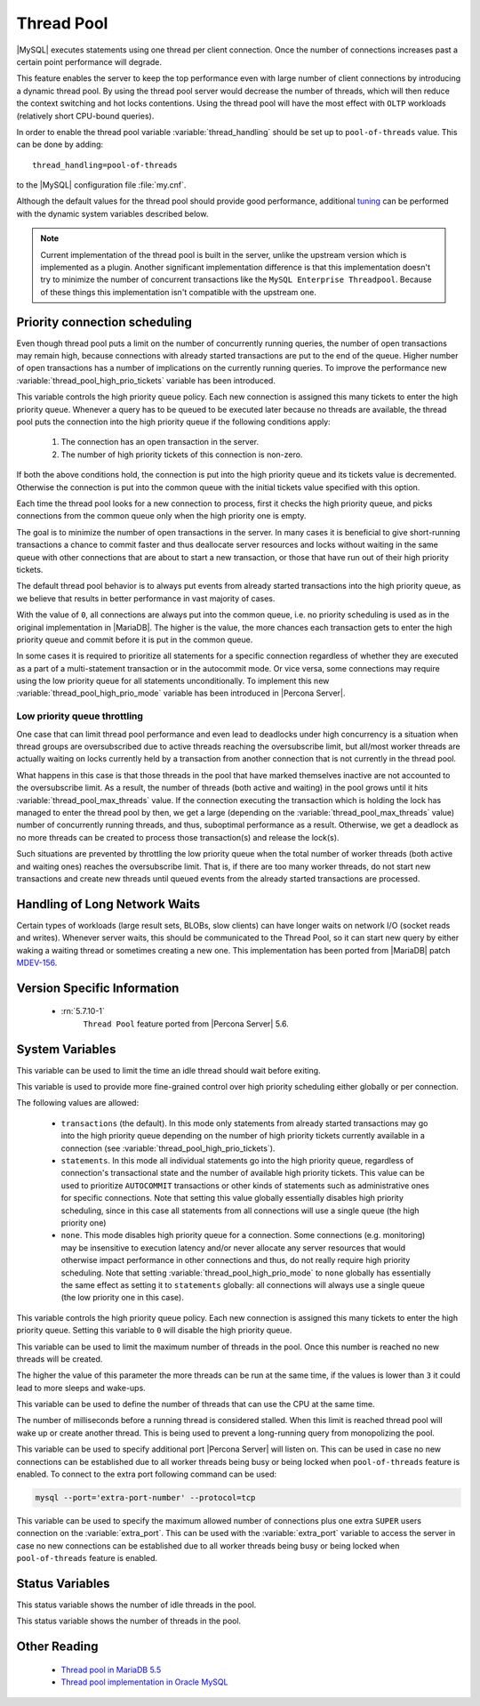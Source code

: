 .. _threadpool:

=============
 Thread Pool
=============

|MySQL| executes statements using one thread per client connection. Once the number of connections increases past a certain point performance will degrade. 

This feature enables the server to keep the top performance even with large number of client connections by introducing a dynamic thread pool. By using the thread pool server would decrease the number of threads, which will then reduce the context switching and hot locks contentions. Using the thread pool will have the most effect with ``OLTP`` workloads (relatively short CPU-bound queries). 

In order to enable the thread pool variable :variable:`thread_handling` should be set up to ``pool-of-threads`` value. This can be done by adding: ::

 thread_handling=pool-of-threads

to the |MySQL| configuration file :file:`my.cnf`.

Although the default values for the thread pool should provide good performance, additional `tuning <https://kb.askmonty.org/en/threadpool-in-55/#optimizing-server-variables-on-unix>`_ can be performed with the dynamic system variables described below. 

.. note:: 
 
  Current implementation of the thread pool is built in the server, unlike the upstream version which is implemented as a plugin. Another significant implementation difference is that this implementation doesn't try to minimize the number of concurrent transactions like the ``MySQL Enterprise Threadpool``. Because of these things this implementation isn't compatible with the upstream one.

Priority connection scheduling
==============================

Even though thread pool puts a limit on the number of concurrently running queries, the number of open transactions may remain high, because connections with already started transactions are put to the end of the queue. Higher number of open transactions has a number of implications on the currently running queries. To improve the performance new :variable:`thread_pool_high_prio_tickets` variable has been introduced.

This variable controls the high priority queue policy. Each new connection is assigned this many tickets to enter the high priority queue. Whenever a query has to be queued to be executed later because no threads are available, the thread pool puts the connection into the high priority queue if the following conditions apply:

  1. The connection has an open transaction in the server.
  2. The number of high priority tickets of this connection is non-zero.

If both the above conditions hold, the connection is put into the high priority queue and its tickets value is decremented. Otherwise the connection is put into the common queue with the initial tickets value specified with this option.

Each time the thread pool looks for a new connection to process, first it checks the high priority queue, and picks connections from the common queue only when the high priority one is empty.

The goal is to minimize the number of open transactions in the server. In many cases it is beneficial to give short-running transactions a chance to commit faster and thus deallocate server resources and locks without waiting in the same queue with other connections that are about to start a new transaction, or those that have run out of their high priority tickets.

The default thread pool behavior is to always put events from already started transactions into the high priority queue, as we believe that results in better performance in vast majority of cases.

With the value of ``0``, all connections are always put into the common queue, i.e. no priority scheduling is used as in the original implementation in |MariaDB|. The higher is the value, the more chances each transaction gets to enter the high priority queue and commit before it is put in the common queue.

In some cases it is required to prioritize all statements for a specific connection regardless of whether they are executed as a part of a multi-statement transaction or in the autocommit mode. Or vice versa, some connections may require using the low priority queue for all statements unconditionally. To implement this new :variable:`thread_pool_high_prio_mode` variable has been introduced in |Percona Server|. 

.. _low_priority_queue_throttling:

Low priority queue throttling
-----------------------------

One case that can limit thread pool performance and even lead to deadlocks under high concurrency is a situation when thread groups are oversubscribed due to active threads reaching the oversubscribe limit, but all/most worker threads are actually waiting on locks currently held by a transaction from another connection that is not currently in the thread pool.

What happens in this case is that those threads in the pool that have marked themselves inactive are not accounted to the oversubscribe limit. As a result, the number of threads (both active and waiting) in the pool grows until it hits :variable:`thread_pool_max_threads` value. If the connection executing the transaction which is holding the lock has managed to enter the thread pool by then, we get a large (depending on the :variable:`thread_pool_max_threads` value) number of concurrently running threads, and thus, suboptimal performance as a result. Otherwise, we get a deadlock as no more threads can be created to process those transaction(s) and release the lock(s).

Such situations are prevented by throttling the low priority queue when the total number of worker threads (both active and waiting ones) reaches the oversubscribe limit. That is, if there are too many worker threads, do not start new transactions and create new threads until queued events from the already started transactions are processed.

Handling of Long Network Waits
==============================

Certain types of workloads (large result sets, BLOBs, slow clients) can have longer waits on network I/O (socket reads and writes). Whenever server waits, this should be communicated to the Thread Pool, so it can start new query by either waking a waiting thread or sometimes creating a new one. This implementation has been ported from |MariaDB| patch `MDEV-156 <https://mariadb.atlassian.net/browse/MDEV-156>`_. 


Version Specific Information
============================

 * :rn:`5.7.10-1`
    ``Thread Pool`` feature ported from |Percona Server| 5.6. 

System Variables
================

.. variable:: thread_pool_idle_timeout

     :cli: Yes
     :conf: Yes
     :scope: Global
     :dyn: Yes
     :vartype: Numeric
     :default: 60 (seconds)

This variable can be used to limit the time an idle thread should wait before exiting.

.. variable:: thread_pool_high_prio_mode

     :cli: Yes
     :conf: Yes
     :scope: Global, Session
     :dyn: Yes
     :vartype: String
     :default: ``transactions``
     :allowed: ``transactions``, ``statements``, ``none``

This variable is used to provide more fine-grained control over high priority scheduling either globally or per connection.

The following values are allowed:

  * ``transactions`` (the default). In this mode only statements from already started transactions may go into the high priority queue depending on the number of high priority tickets currently available in a connection (see :variable:`thread_pool_high_prio_tickets`).

  * ``statements``. In this mode all individual statements go into the high priority queue, regardless of connection's transactional state and the number of available high priority tickets. This value can be used to prioritize ``AUTOCOMMIT`` transactions or other kinds of statements such as administrative ones for specific connections. Note that setting this value globally essentially disables high priority scheduling, since in this case all statements from all connections will use a single queue (the high priority one)

  * ``none``. This mode disables high priority queue for a connection. Some connections (e.g. monitoring) may be insensitive to execution latency and/or never allocate any server resources that would otherwise impact performance in other connections and thus, do not really require high priority scheduling. Note that setting :variable:`thread_pool_high_prio_mode` to ``none`` globally has essentially the same effect as setting it to ``statements`` globally: all connections will always use a single queue (the low priority one in this case).

.. variable:: thread_pool_high_prio_tickets

     :cli: Yes
     :conf: Yes
     :scope: Global, Session
     :dyn: Yes
     :vartype: Numeric
     :default: 4294967295

This variable controls the high priority queue policy. Each new connection is assigned this many tickets to enter the high priority queue. Setting this variable to ``0`` will disable the high priority queue.

.. variable:: thread_pool_max_threads

     :cli: Yes
     :conf: Yes
     :scope: Global
     :dyn: Yes
     :vartype: Numeric
     :default: 100000

This variable can be used to limit the maximum number of threads in the pool. Once this number is reached no new threads will be created.

.. variable:: thread_pool_oversubscribe

     :cli: Yes
     :conf: Yes
     :scope: Global
     :dyn: Yes
     :vartype: Numeric
     :default: 3

The higher the value of this parameter the more threads can be run at the same time, if the values is lower than ``3`` it could lead to more sleeps and wake-ups.

.. variable:: thread_pool_size

     :cli: Yes
     :conf: Yes
     :scope: Global
     :dyn: Yes
     :vartype: Numeric
     :default: Number of processors

This variable can be used to define the number of threads that can use the CPU at the same time.

.. variable:: thread_pool_stall_limit

     :cli: Yes
     :conf: Yes
     :scope: Global
     :dyn: No
     :vartype: Numeric
     :default: 500 (ms)

The number of milliseconds before a running thread is considered stalled. When this limit is reached thread pool will wake up or create another thread. This is being used to prevent a long-running query from monopolizing the pool.

.. variable:: extra_port
      
     :cli: Yes
     :conf: Yes
     :scope: Global
     :dyn: No
     :vartype: Numeric
     :default: 0

This variable can be used to specify additional port |Percona Server| will listen on. This can be used in case no new connections can be established due to all worker threads being busy or being locked when ``pool-of-threads`` feature is enabled. To connect to the extra port following command can be used: 

.. code-block:: bash

  mysql --port='extra-port-number' --protocol=tcp


.. variable:: extra_max_connections
      
     :cli: Yes
     :conf: Yes
     :scope: Global
     :dyn: Yes
     :vartype: Numeric
     :default: 1
     
This variable can be used to specify the maximum allowed number of connections plus one extra ``SUPER`` users connection on the :variable:`extra_port`. This can be used with the :variable:`extra_port` variable to access the server in case no new connections can be established due to all worker threads being busy or being locked when ``pool-of-threads`` feature is enabled.

Status Variables
=====================

.. variable:: Threadpool_idle_threads

     :vartype: Numeric
     :scope: Global

This status variable shows the number of idle threads in the pool.

.. variable:: Threadpool_threads

     :vartype: Numeric
     :scope: Global

This status variable shows the number of threads in the pool.

Other Reading
=============

 * `Thread pool in MariaDB 5.5  <https://kb.askmonty.org/en/threadpool-in-55/>`_

 * `Thread pool implementation in Oracle MySQL <http://mikaelronstrom.blogspot.com/2011_10_01_archive.html>`_
